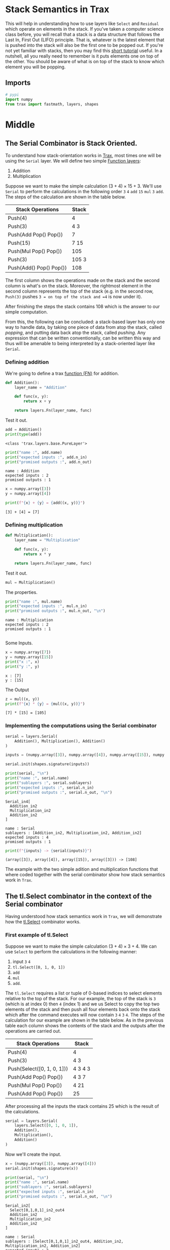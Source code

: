 #+BEGIN_COMMENT
.. title: Stack Semantics
.. slug: stack-semantics
.. date: 2021-02-11 19:53:36 UTC-08:00
.. tags: nlp
.. category: NLP 
.. link: 
.. description: 
.. type: text
.. has_math: True
#+END_COMMENT
#+OPTIONS: ^:{}
#+TOC: headlines 3
#+PROPERTY: header-args :session ~/.local/share/jupyter/runtime/kernel-3744ea8f-e29a-40bc-8f56-8b3b1548c574-ssh.json
#+BEGIN_SRC python :results none :exports none
%load_ext autoreload
%autoreload 2
#+END_SRC
* Stack Semantics in Trax
This will help in understanding how to use layers like =Select= and =Residual= which operate on elements in the stack. If you've taken a computer science class before, you will recall that a stack is a data structure that follows the Last In, First Out (LIFO) principle. That is, whatever is the latest element that is pushed into the stack will also be the first one to be popped out. If you're not yet familiar with stacks, then you may find this [[https://www.tutorialspoint.com/python_data_structure/python_stack.htm][short tutorial]] useful. In a nutshell, all you really need to remember is it puts elements one on top of the other. You should be aware of what is on top of the stack to know which element you will be popping.
** Imports
#+begin_src python :results none
# pypi
import numpy
from trax import fastmath, layers, shapes
#+end_src
* Middle
** The Serial Combinator is Stack Oriented.

 To understand how stack-orientation works in [[https://trax-ml.readthedocs.io/en/latest/][Trax]], most times one will be using the =Serial= layer. We will define two simple [[https://trax-ml.readthedocs.io/en/latest/notebooks/layers_intro.html?highlight=fn#With-the-Fn-layer-creating-function.][Function layers]]:
 
  1. Addition
  2. Multiplication

 Suppose we want to make the simple calculation \((3 + 4) \times 15 + 3\). We'll use =Serial= to perform the calculations in the following order =3= =4= =add= =15= =mul= =3= =add=. The steps of the calculation are shown in the table below.
 
  | Stack Operations        | Stack |
  |-------------------------+-------|
  | Push(4)                 |     4 |
  | Push(3)                 |   4 3 |
  | Push(Add Pop() Pop())   |     7 |
  | Push(15)                |  7 15 |
  | Push(Mul Pop() Pop())   |   105 |
  | Push(3)                 | 105 3 |
  | Push(Add() Pop() Pop()) |   108 |

The first column shows the operations made on the stack and the second column is what's on the stack. Moreover, the rightmost element in the second column represents the top of the stack (e.g. in the second row, =Push(3)= pushes =3 = on top of the stack and =4= is now under it).

 After finishing the steps the stack contains 108 which is the answer to our simple computation.

 From this, the following can be concluded: a stack-based layer has only one way to handle data, by taking one piece of data from atop the stack, called /popping/, and putting data back atop the stack, called /pushing/. Any expression that can be written conventionally, can be written this way and thus will be amenable to being interpreted by a stack-oriented layer like =Serial=.

*** Defining addition

    We're going to define a trax [[https://trax-ml.readthedocs.io/en/latest/trax.layers.html?highlight=Fn#trax.layers.base.Fn][function (FN)]] for addition.

#+begin_src python :results none
def Addition():
    layer_name = "Addition" 

    def func(x, y):
        return x + y

    return layers.Fn(layer_name, func)
#+end_src


 Test it out.

#+begin_src python :results output :exports both
add = Addition()
print(type(add))
#+end_src 

#+RESULTS:
: <class 'trax.layers.base.PureLayer'>

#+begin_src python :results output :exports both
print("name :", add.name)
print("expected inputs :", add.n_in)
print("promised outputs :", add.n_out)
#+end_src

#+RESULTS:
: name : Addition
: expected inputs : 2
: promised outputs : 1


#+begin_src python :results output :exports both     
x = numpy.array([3])
y = numpy.array([4])

print(f"{x} + {y} = {add((x, y))}")
#+end_src

#+RESULTS:
: [3] + [4] = [7]

*** Defining multiplication

#+begin_src python :results none
def Multiplication():
    layer_name = "Multiplication"

    def func(x, y):
        return x * y

    return layers.Fn(layer_name, func)
#+end_src

Test it out.

#+begin_src python :results none
mul = Multiplication()
#+end_src

The  properties.

#+begin_src python :results output :exports both
print("name :", mul.name)
print("expected inputs :", mul.n_in)
print("promised outputs :", mul.n_out, "\n")
#+end_src

#+RESULTS:
: name : Multiplication
: expected inputs : 2
: promised outputs : 1 
: 

Some Inputs.

#+begin_src python :results output :exports both
x = numpy.array([7])
y = numpy.array([15])
print("x :", x)
print("y :", y)
#+end_src

#+RESULTS:
: x : [7]
: y : [15]

The Output

#+begin_src python :results output :exports both
z = mul((x, y))
print(f"{x} * {y} = {mul((x, y))}")
#+end_src

#+RESULTS:
: [7] * [15] = [105]

*** Implementing the computations using the Serial combinator

#+begin_src python :results none
serial = layers.Serial(
    Addition(), Multiplication(), Addition()
)
#+end_src

#+begin_src python :results none
inputs = (numpy.array([3]), numpy.array([4]), numpy.array([15]), numpy.array([3]))

serial.init(shapes.signature(inputs))
#+end_src    

#+begin_src python :results output :exports both
print(serial, "\n")
print("name :", serial.name)
print("sublayers :", serial.sublayers)
print("expected inputs :", serial.n_in)
print("promised outputs :", serial.n_out, "\n")
#+end_src

#+RESULTS:
#+begin_example
Serial_in4[
  Addition_in2
  Multiplication_in2
  Addition_in2
] 

name : Serial
sublayers : [Addition_in2, Multiplication_in2, Addition_in2]
expected inputs : 4
promised outputs : 1 
#+end_example

#+begin_src python :results output :exports both
print(f"{inputs} -> {serial(inputs)}")
#+end_src

#+RESULTS:
: (array([3]), array([4]), array([15]), array([3])) -> [108]

The example with the two simple adition and multiplication functions that where coded together with the serial combinator show how stack semantics work in =Trax=.

** The tl.Select combinator in the context of the Serial combinator

 Having understood how stack semantics work in =Trax=, we will demonstrate how the [[https://trax-ml.readthedocs.io/en/latest/trax.layers.html?highlight=select#trax.layers.combinators.Select][tl.Select]] combinator works.

*** First example of tl.Select

 Suppose we want to make the simple calculation \((3 + 4) \times 3 + 4\). We can use =Select= to perform the calculations in the following manner:

 1. input =3= =4=
 2. =tl.Select([0, 1, 0, 1])= 
 3. =add= 
 4. =mul= 
 5. =add=. 

 The =tl.Select= requires a list or tuple of 0-based indices to select elements relative to the top of the stack. For our example, the top of the stack is =3= (which is at index 0) then =4= (index 1) and we us Select to copy the top two elements of the stack and then push all four elements back onto the  stack which after the command executes will now contain =3= =4= =3= =4=. The steps of the calculation for our example are shown in the table below. As in the previous table each column shows the contents of the stack and the outputs after the operations are carried out.

| Stack Operations           | Stack   |
|----------------------------+---------|
| Push(4)                    | 4       |
| Push(3)                    | 4 3     |
| Push(Select([0, 1, 0, 1])) | 4 3 4 3 |
| Push(Add Pop() Pop())      | 4 3 7   |
| Push(Mul Pop() Pop())      | 4 21    |
| Push(Add Pop() Pop())      | 25      |

After processing all the inputs the stack contains 25 which is the result of the calculations.

#+begin_src python :results none
serial = layers.Serial(
    layers.Select([0, 1, 0, 1]),
    Addition(),
    Multiplication(),
    Addition()
)
#+end_src


Now we'll create the input.

#+begin_src python :results none
x = (numpy.array([3]), numpy.array([4]))
serial.init(shapes.signature(x))
#+end_src

#+begin_src python :results output :exports both
print(serial, "\n")
print("name :", serial.name)
print("sublayers :", serial.sublayers)
print("expected inputs :", serial.n_in)
print("promised outputs :", serial.n_out, "\n")
#+end_src

#+RESULTS:
#+begin_example
Serial_in2[
  Select[0,1,0,1]_in2_out4
  Addition_in2
  Multiplication_in2
  Addition_in2
] 

name : Serial
sublayers : [Select[0,1,0,1]_in2_out4, Addition_in2, Multiplication_in2, Addition_in2]
expected inputs : 2
promised outputs : 1 
#+end_example

#+begin_src python :results output :exports both
print(f"{x} -> {serial(x)}")
#+end_src

#+RESULTS:
: (array([3]), array([4])) -> [25]

*** Select Makes It More Like a Collection
    Note that since you are passing in indices to Select, you aren't really using it like a stack, even if behind the scenes it's using push and pop.
    
#+begin_src python :results output :exports both
serial = layers.Serial(
    layers.Select([2, 1, 1, 2]),
    Addition(),
    Multiplication(),
    Addition()
)

x = (numpy.array([3]), numpy.array([4]), numpy.array([5]))
serial.init(shapes.signature(x))

print(f"{x} -> {serial(x)}")
#+end_src

#+RESULTS:
: (array([3]), array([4]), array([5])) -> [41]

#+begin_src python :results output :exports both
print((5 + 4) * 4 + 5)
#+end_src

#+RESULTS:
: 41


** Another example of tl.Select

 Suppose we want to make the simple calculation \((3 + 4) \times 4\). We can use =Select= to perform the calculations in the following manner:

 1. =4=
 2. =3=
 3. =tl.Select([0,1,0,1])= 
 4. =add= 
 5. =tl.Select([0], n_in=2)=
 6. =mul=
 
 The example is a bit contrived but it demonstrates the flexibility of the command. The second =tl.Select= pops two elements (specified in n_in) from the stack starting from index 0 (i.e. top of the stack). This means that =7= and =3 = will be popped out because ~n_in = 2~) but only =7= is placed back on top because it only selects =[0]=.  As in the previous table each column shows the contents of the stack and the outputs after the operations are carried out.

| Stack Operations           | Outputs |
|----------------------------+---------|
| Push(4)                    | 4       |
| Push(3)                    | 4 3     |
| Push(select([0, 1, 0, 1])) | 4 3 4 3 |
| Push(Add Pop() Pop())      | 4 3 7   |
| Push(select([0], n_in=2))  | 7       |
| Push(Mul Pop() Pop())      | 28      |

After processing all the inputs the stack contains 28 which is the answer we get above.

#+begin_src python :results none
serial = layers.Serial(
    layers.Select([0, 1, 0, 1]),
    Addition(),
    layers.Select([0], n_in=2),
    Multiplication()
)
#+end_src

#+begin_src python :results none
inputs = (numpy.array([3]), numpy.array([4]))
serial.init(shapes.signature(inputs))
#+end_src

#+begin_src python :results output :exports both
print(serial, "\n")
print("name :", serial.name)
print("sublayers :", serial.sublayers)
print("expected inputs :", serial.n_in)
print("promised outputs :", serial.n_out)
#+end_src

#+RESULTS:
#+begin_example
Serial_in2[
  Select[0,1,0,1]_in2_out4
  Addition_in2
  Select[0]_in2
  Multiplication_in2
] 

name : Serial
sublayers : [Select[0,1,0,1]_in2_out4, Addition_in2, Select[0]_in2, Multiplication_in2]
expected inputs : 2
promised outputs : 1
#+end_example

#+begin_src python :results output :exports both
print(f"{inputs} -> {serial(inputs)}")
#+end_src

#+RESULTS:
: (array([3]), array([4])) -> [28]

In summary, what Select does in this example is make a copy of the inputs in order to be used further along in the stack of operations.

** The tl.Residual combinator in the context of the Serial combinator

*** tl.Residual

[[https://arxiv.org/pdf/1512.03385.pdf][Residual networks]] (that link is to a research paper, this is [[https://en.wikipedia.org/wiki/Residual_neural_network][wikipedia]])are frequently used to make deep models easier to train. Trax already has a built in layer for this. The [[https://trax-ml.readthedocs.io/en/latest/trax.layers.html?highlight=residual#trax.layers.combinators.Residual][Residual layer]] computes the element-wise *sum* of the *stack-top* input with the output of the layer series. Let's first see how it is used in the code below:

#+begin_src python :results output :exports both
serial = layers.Serial(
    layers.Select([0, 1, 0, 1]),
    layers.Residual(Addition())
)

print(serial, "\n")
print("name :", serial.name)
print("expected inputs :", serial.n_in)
print("promised outputs :", serial.n_out)
#+end_src

#+RESULTS:
#+begin_example
Serial_in2_out3[
  Select[0,1,0,1]_in2_out4
  Serial_in2[
    Branch_in2_out2[
      None
      Addition_in2
    ]
    Add_in2
  ]
] 

name : Serial
expected inputs : 2
promised outputs : 3
#+end_example

 Here, we use the Serial combinator to define our model. The inputs first goes through a =Select= layer, followed by a =Residual= layer which passes the =Fn: Addition()= layer as an argument. What this means is the =Residual= layer will take the stack top input at that point and add it to the output of the =Fn: Addition()= layer. You can picture it like the diagram the below, where =x1= and =x2= are the inputs to the model:


Now, let's try running our model with some sample inputs and see the result:

#+begin_src python :results output :exports both
x1 = numpy.array([3])
x2 = numpy.array([4])

print(f"{x1} + {x2} -> {serial((x1, x2))}")
#+end_src

#+RESULTS:
: [3] + [4] -> (array([10]), array([3]), array([4]))

 As you can see, the =Residual= layer remembers the stack top input (i.e. =3=) and adds it to the result of the =Fn: Addition()= layer (i.e. ~3 + 4 = 7~). The output of =Residual(Addition()= is then ~3 + 7 = 10~ and is pushed onto the stack. 

 On a different note, you'll notice that the =Select= layer has 4 outputs but the =Fn: Addition()= layer only pops 2 inputs from the stack. This means the duplicate inputs (i.e. the 2 rightmost arrows of the =Select= outputs in the figure above) remain in the stack. This is why you still see it in the output of our simple serial network (i.e. =array([3]), array([4])=). This is useful if you want to use these duplicate inputs in another layer further down the network.
 
*** Modifying the network

 To strengthen your understanding, you can modify the network above and examine the outputs you get. For example, you can pass the =Fn: Multiplication()= layer instead in the =Residual= block:

#+begin_src python :results output :exports both
serial = layers.Serial(
    layers.Select([0, 1, 0, 1]), 
    layers.Residual(Multiplication())
)

print(serial, "\n")
print("name :", serial.name)
print("expected inputs :", serial.n_in)
print("promised outputs :", serial.n_out)
#+end_src

#+RESULTS:
#+begin_example
Serial_in2_out3[
  Select[0,1,0,1]_in2_out4
  Serial_in2[
    Branch_in2_out2[
      None
      Multiplication_in2
    ]
    Add_in2
  ]
] 

name : Serial
expected inputs : 2
promised outputs : 3
#+end_example

 This means you'll have a different output that will be added to the stack top input saved by the Residual block. The diagram becomes like this:

# <img src="residual_example_multiply.png" width="400"/></div>

And you'll get =3 + (3 * 4) = 15= as output of the =Residual= block:

#+begin_src python :results output :exports both
x1 = numpy.array([3])
x2 = numpy.array([4])

y = serial((x1, x2))
print(f"{x1} * {x2} -> {serial((x1, x2))}")
#+end_src

#+RESULTS:
: [3] * [4] -> (array([15]), array([3]), array([4]))
